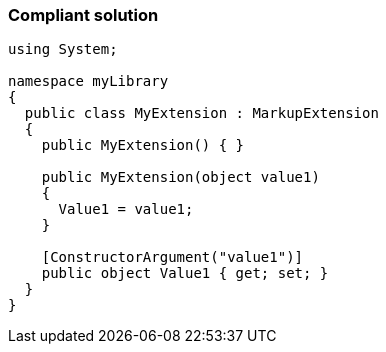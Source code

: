 === Compliant solution

[source,text]
----
using System;

namespace myLibrary
{
  public class MyExtension : MarkupExtension
  {
    public MyExtension() { }

    public MyExtension(object value1)
    {
      Value1 = value1;
    }

    [ConstructorArgument("value1")] 
    public object Value1 { get; set; }
  }
}
----
